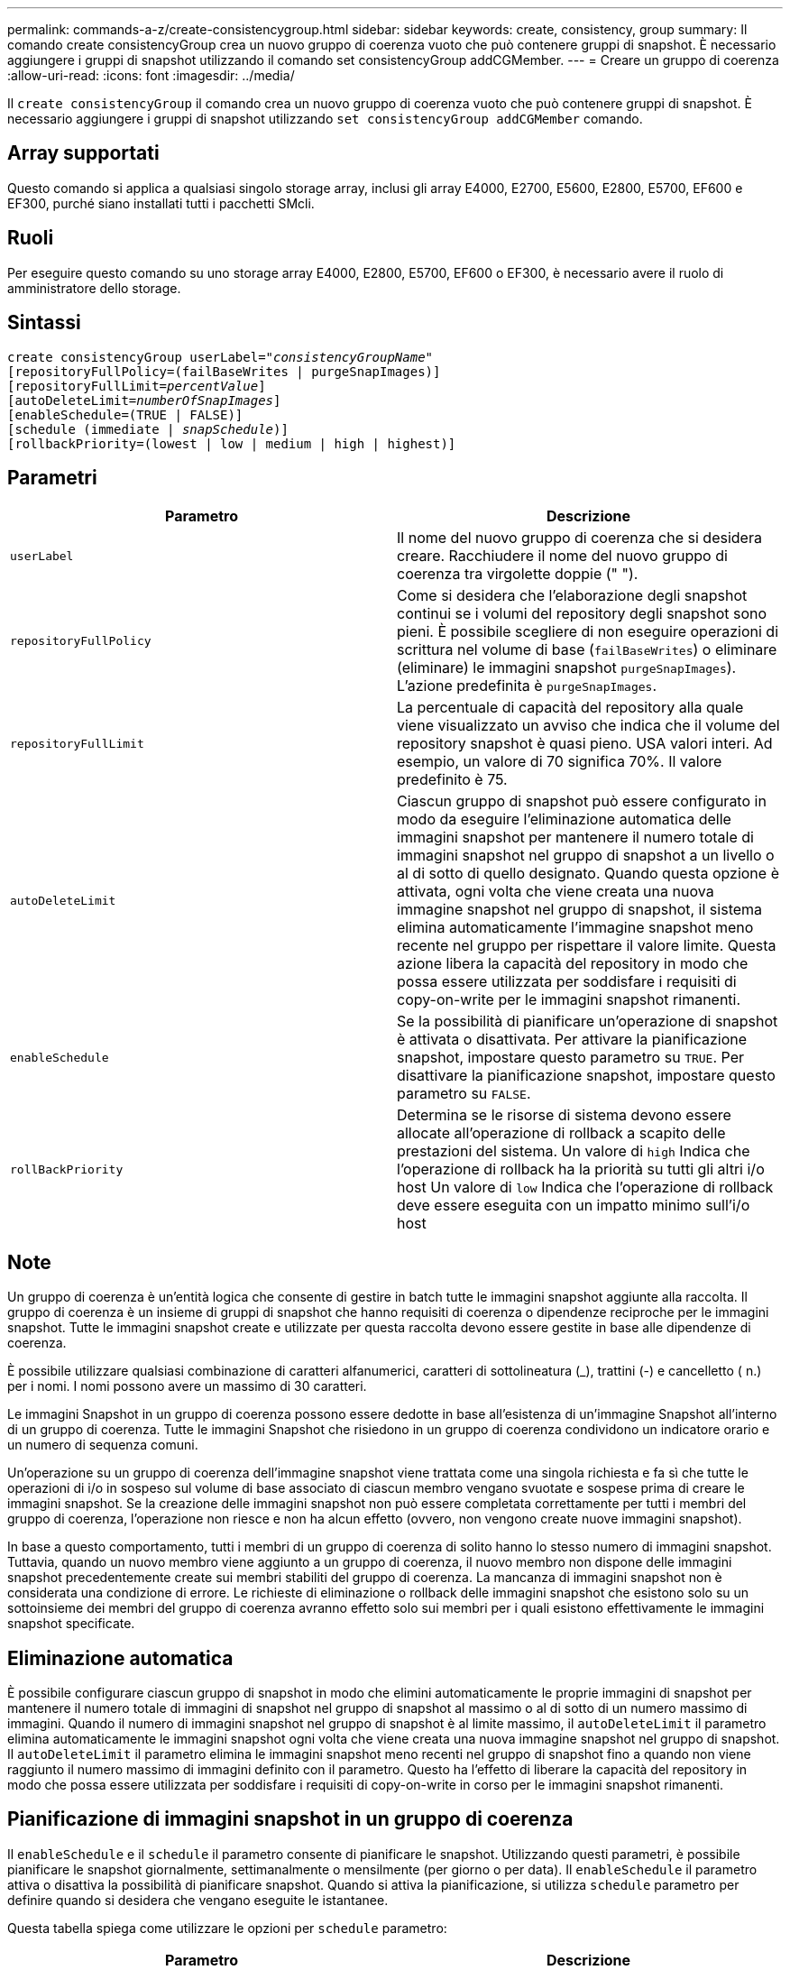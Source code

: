 ---
permalink: commands-a-z/create-consistencygroup.html 
sidebar: sidebar 
keywords: create, consistency, group 
summary: Il comando create consistencyGroup crea un nuovo gruppo di coerenza vuoto che può contenere gruppi di snapshot. È necessario aggiungere i gruppi di snapshot utilizzando il comando set consistencyGroup addCGMember. 
---
= Creare un gruppo di coerenza
:allow-uri-read: 
:icons: font
:imagesdir: ../media/


[role="lead"]
Il `create consistencyGroup` il comando crea un nuovo gruppo di coerenza vuoto che può contenere gruppi di snapshot. È necessario aggiungere i gruppi di snapshot utilizzando `set consistencyGroup addCGMember` comando.



== Array supportati

Questo comando si applica a qualsiasi singolo storage array, inclusi gli array E4000, E2700, E5600, E2800, E5700, EF600 e EF300, purché siano installati tutti i pacchetti SMcli.



== Ruoli

Per eseguire questo comando su uno storage array E4000, E2800, E5700, EF600 o EF300, è necessario avere il ruolo di amministratore dello storage.



== Sintassi

[source, cli, subs="+macros"]
----
create consistencyGroup userLabel=pass:quotes[_"consistencyGroupName"_]
[repositoryFullPolicy=(failBaseWrites | purgeSnapImages)]
[repositoryFullLimit=pass:quotes[_percentValue_]]
[autoDeleteLimit=pass:quotes[_numberOfSnapImages_]]
[enableSchedule=(TRUE | FALSE)]
[schedule (immediate | pass:quotes[_snapSchedule_])]
[rollbackPriority=(lowest | low | medium | high | highest)]
----


== Parametri

|===
| Parametro | Descrizione 


 a| 
`userLabel`
 a| 
Il nome del nuovo gruppo di coerenza che si desidera creare. Racchiudere il nome del nuovo gruppo di coerenza tra virgolette doppie (" ").



 a| 
`repositoryFullPolicy`
 a| 
Come si desidera che l'elaborazione degli snapshot continui se i volumi del repository degli snapshot sono pieni. È possibile scegliere di non eseguire operazioni di scrittura nel volume di base (`failBaseWrites`) o eliminare (eliminare) le immagini snapshot  `purgeSnapImages`). L'azione predefinita è `purgeSnapImages`.



 a| 
`repositoryFullLimit`
 a| 
La percentuale di capacità del repository alla quale viene visualizzato un avviso che indica che il volume del repository snapshot è quasi pieno. USA valori interi. Ad esempio, un valore di 70 significa 70%. Il valore predefinito è 75.



 a| 
`autoDeleteLimit`
 a| 
Ciascun gruppo di snapshot può essere configurato in modo da eseguire l'eliminazione automatica delle immagini snapshot per mantenere il numero totale di immagini snapshot nel gruppo di snapshot a un livello o al di sotto di quello designato. Quando questa opzione è attivata, ogni volta che viene creata una nuova immagine snapshot nel gruppo di snapshot, il sistema elimina automaticamente l'immagine snapshot meno recente nel gruppo per rispettare il valore limite. Questa azione libera la capacità del repository in modo che possa essere utilizzata per soddisfare i requisiti di copy-on-write per le immagini snapshot rimanenti.



 a| 
`enableSchedule`
 a| 
Se la possibilità di pianificare un'operazione di snapshot è attivata o disattivata. Per attivare la pianificazione snapshot, impostare questo parametro su `TRUE`. Per disattivare la pianificazione snapshot, impostare questo parametro su `FALSE`.



 a| 
`rollBackPriority`
 a| 
Determina se le risorse di sistema devono essere allocate all'operazione di rollback a scapito delle prestazioni del sistema. Un valore di `high` Indica che l'operazione di rollback ha la priorità su tutti gli altri i/o host Un valore di `low` Indica che l'operazione di rollback deve essere eseguita con un impatto minimo sull'i/o host

|===


== Note

Un gruppo di coerenza è un'entità logica che consente di gestire in batch tutte le immagini snapshot aggiunte alla raccolta. Il gruppo di coerenza è un insieme di gruppi di snapshot che hanno requisiti di coerenza o dipendenze reciproche per le immagini snapshot. Tutte le immagini snapshot create e utilizzate per questa raccolta devono essere gestite in base alle dipendenze di coerenza.

È possibile utilizzare qualsiasi combinazione di caratteri alfanumerici, caratteri di sottolineatura (_), trattini (-) e cancelletto ( n.) per i nomi. I nomi possono avere un massimo di 30 caratteri.

Le immagini Snapshot in un gruppo di coerenza possono essere dedotte in base all'esistenza di un'immagine Snapshot all'interno di un gruppo di coerenza. Tutte le immagini Snapshot che risiedono in un gruppo di coerenza condividono un indicatore orario e un numero di sequenza comuni.

Un'operazione su un gruppo di coerenza dell'immagine snapshot viene trattata come una singola richiesta e fa sì che tutte le operazioni di i/o in sospeso sul volume di base associato di ciascun membro vengano svuotate e sospese prima di creare le immagini snapshot. Se la creazione delle immagini snapshot non può essere completata correttamente per tutti i membri del gruppo di coerenza, l'operazione non riesce e non ha alcun effetto (ovvero, non vengono create nuove immagini snapshot).

In base a questo comportamento, tutti i membri di un gruppo di coerenza di solito hanno lo stesso numero di immagini snapshot. Tuttavia, quando un nuovo membro viene aggiunto a un gruppo di coerenza, il nuovo membro non dispone delle immagini snapshot precedentemente create sui membri stabiliti del gruppo di coerenza. La mancanza di immagini snapshot non è considerata una condizione di errore. Le richieste di eliminazione o rollback delle immagini snapshot che esistono solo su un sottoinsieme dei membri del gruppo di coerenza avranno effetto solo sui membri per i quali esistono effettivamente le immagini snapshot specificate.



== Eliminazione automatica

È possibile configurare ciascun gruppo di snapshot in modo che elimini automaticamente le proprie immagini di snapshot per mantenere il numero totale di immagini di snapshot nel gruppo di snapshot al massimo o al di sotto di un numero massimo di immagini. Quando il numero di immagini snapshot nel gruppo di snapshot è al limite massimo, il `autoDeleteLimit` il parametro elimina automaticamente le immagini snapshot ogni volta che viene creata una nuova immagine snapshot nel gruppo di snapshot. Il `autoDeleteLimit` il parametro elimina le immagini snapshot meno recenti nel gruppo di snapshot fino a quando non viene raggiunto il numero massimo di immagini definito con il parametro. Questo ha l'effetto di liberare la capacità del repository in modo che possa essere utilizzata per soddisfare i requisiti di copy-on-write in corso per le immagini snapshot rimanenti.



== Pianificazione di immagini snapshot in un gruppo di coerenza

Il `enableSchedule` e il `schedule` il parametro consente di pianificare le snapshot. Utilizzando questi parametri, è possibile pianificare le snapshot giornalmente, settimanalmente o mensilmente (per giorno o per data). Il `enableSchedule` il parametro attiva o disattiva la possibilità di pianificare snapshot. Quando si attiva la pianificazione, si utilizza `schedule` parametro per definire quando si desidera che vengano eseguite le istantanee.

Questa tabella spiega come utilizzare le opzioni per `schedule` parametro:

|===
| Parametro | Descrizione 


 a| 
`schedule`
 a| 
Necessario per specificare i parametri di pianificazione.



 a| 
`immediate`
 a| 
Avviare immediatamente l'operazione. Questo elemento si esclude a vicenda con qualsiasi altro parametro di pianificazione.



 a| 
`enableSchedule`
 a| 
Quando è impostato su `true`, la pianificazione è attivata. Quando è impostato su `false`, la pianificazione è disattivata.

[NOTE]
====
L'impostazione predefinita è `false`.

====


 a| 
`startDate`
 a| 
Una data specifica in cui iniziare l'operazione. Il formato per l'immissione della data è MM:GG:AA. L'impostazione predefinita è la data corrente. Un esempio di questa opzione è `startDate=06:27:11`.



 a| 
`scheduleDay`
 a| 
Il giorno della settimana in cui iniziare l'operazione. Possono essere tutti o uno o più dei seguenti valori:

* `monday`
* `tuesday`
* `wednesday`
* `thursday`
* `friday`
* `saturday`
* `sunday`


[NOTE]
====
Racchiudere il valore tra parentesi. Ad esempio, `scheduleDay=(wednesday)`.

====
È possibile specificare più di un giorno racchiudendo i giorni in un singolo set di parentesi e separando ogni giorno con uno spazio. Ad esempio, `scheduleDay=(monday wednesday friday)`.

[NOTE]
====
Questo parametro non è compatibile con una pianificazione mensile.

====


 a| 
`startTime`
 a| 
L'ora del giorno in cui iniziare l'operazione. Il formato per l'immissione dell'ora è HH:MM, dove HH è l'ora e MM è il minuto che ha superato l'ora. Utilizza un orologio a 24 ore. Ad esempio, le 2:00 del pomeriggio sono le 14:00. Un esempio di questa opzione è `startTime=14:27`.



 a| 
`scheduleInterval`
 a| 
Un intervallo di tempo, espresso in minuti, minimo tra le operazioni. L'intervallo di pianificazione non deve superare le 1440 (24 ore) e deve essere un multiplo di 30.

Un esempio di questa opzione è``scheduleInterval=180``.



 a| 
`endDate`
 a| 
Una data specifica in cui interrompere l'operazione. Il formato per l'immissione della data è MM:GG:AA. Se non si desidera una data di fine, è possibile specificare `noEndDate`. Un esempio di questa opzione è `endDate=11:26:11`.



 a| 
`timesPerDay`
 a| 
Il numero di volte in cui eseguire l'operazione in un giorno. Un esempio di questa opzione è `timesPerDay=4`.



 a| 
`timezone`
 a| 
Specifica il fuso orario da utilizzare per la pianificazione. Può essere specificato in due modi:

* *GMT±HH:MM*
+
L'offset del fuso orario dal GMT. Esempio: `timezone=GMT-06:00`.

* *Stringa di testo*
+
La stringa di testo del fuso orario standard deve essere racchiusa tra virgolette. Esempio:``timezone="America/Chicago"``





 a| 
`scheduleDate`
 a| 
Il giorno del mese in cui eseguire l'operazione. I valori per i giorni sono numerici e nell'intervallo da 1 a 31.

[NOTE]
====
Questo parametro non è compatibile con una pianificazione settimanale.

====
Un esempio di `scheduleDate` l'opzione è `scheduleDate=("15")`.



 a| 
`month`
 a| 
Un mese specifico in cui eseguire l'operazione. I valori per i mesi sono:

* `jan` Gennaio
* `feb` - Febbraio
* `mar` - Marzo
* `apr` – Aprile
* `may` Maggio
* `jun` Giugno
* `jul` Luglio
* `aug` - Agosto
* `sep` Settembre
* `oct` Ottobre
* `nov` - Novembre
* `dec` Dicembre


[NOTE]
====
Racchiudere il valore tra parentesi. Ad esempio, `month=(jan)`.

====
È possibile specificare più di un mese racchiudendo i mesi in una singola serie di parentesi e separando ogni mese con uno spazio. Ad esempio, `month=(jan jul dec)`.

Utilizzare questo parametro con `scheduleDate` parametro per eseguire l'operazione in un giorno specifico del mese.

[NOTE]
====
Questo parametro non è compatibile con una pianificazione settimanale.

====
|===
Questa tabella spiega come utilizzare `timeZone` parametro:

|===
| Nome fuso orario | Offset GMT 


 a| 
`Etc/GMT+12`
 a| 
`GMT-12:00`



 a| 
`Etc/GMT+11`
 a| 
`GMT-11:00`



 a| 
`Pacific/Honolulu`
 a| 
`GMT-10:00`



 a| 
`America/Anchorage`
 a| 
`GMT-09:00`



 a| 
`America/Santa_Isabel`
 a| 
`GMT-08:00`



 a| 
`America/Los_Angeles`
 a| 
`GMT-08:00`



 a| 
`America/Phoenix`
 a| 
`GMT-07:00`



 a| 
`America/Chihuahua`
 a| 
`GMT-07:00`



 a| 
`America/Denver`
 a| 
`GMT-07:00`



 a| 
`America/Guatemala`
 a| 
`GMT-06:00`



 a| 
`America/Chicago`
 a| 
`GMT-06:00`



 a| 
`America/Mexico_City`
 a| 
`GMT-06:00`



 a| 
`America/Regina`
 a| 
`GMT-06:00`



 a| 
`America/Bogota`
 a| 
`GMT-05:00`



 a| 
`America/New_York`
 a| 
`GMT-05:00`



 a| 
`Etc/GMT+5`
 a| 
`GMT-05:00`



 a| 
`America/Caracas`
 a| 
`GMT-04:30`



 a| 
`America/Asuncion`
 a| 
`GMT-04:00`



 a| 
`America/Halifax`
 a| 
`GMT-04:00`



 a| 
`America/Cuiaba`
 a| 
`GMT-04:00`



 a| 
`America/La_Paz`
 a| 
`GMT-04:00`



 a| 
`America/Santiago`
 a| 
`GMT-04:00`



 a| 
`America/St_Johns`
 a| 
`GMT-03:30`



 a| 
`America/Sao_Paulo`
 a| 
`GMT-03:00`



 a| 
`America/Buenos_Aires`
 a| 
`GMT-03:00`



 a| 
`America/Cayenne`
 a| 
`GMT-03:00`



 a| 
`America/Godthab`
 a| 
`GMT-03:00`



 a| 
`America/Montevideo`
 a| 
`GMT-03:00`



 a| 
`Etc/GMT+2`
 a| 
`GMT-02:00`



 a| 
`Atlantic/Azores`
 a| 
`GMT-01:00`



 a| 
`Atlantic/Cape_Verde`
 a| 
`GMT-01:00`



 a| 
`Africa/Casablanca`
 a| 
`GMT`



 a| 
`Etc/GMT`
 a| 
`GMT`



 a| 
`Europe/London`
 a| 
`GMT`



 a| 
`Atlantic/Reykjavik`
 a| 
`GMT`



 a| 
`Europe/Berlin`
 a| 
`GMT+01:00`



 a| 
`Europe/Budapest`
 a| 
`GMT+01:00`



 a| 
`Europe/Paris`
 a| 
`GMT+01:00`



 a| 
`Europe/Warsaw`
 a| 
`GMT+01:00`



 a| 
`Africa/Lagos`
 a| 
`GMT+01:00`



 a| 
`Africa/Windhoek`
 a| 
`GMT+01:00`



 a| 
`Asia/Anman`
 a| 
`GMT+02:00`



 a| 
`Asia/Beirut`
 a| 
`GMT+02:00`



 a| 
`Africa/Cairo`
 a| 
`GMT+02:00`



 a| 
`Asia/Damascus`
 a| 
`GMT+02:00`



 a| 
`Africa/Johannesburg`
 a| 
`GMT+02:00`



 a| 
`Europe/Kiev`
 a| 
`GMT+02:00`



 a| 
`Asia/Jerusalem`
 a| 
`GMT+02:00`



 a| 
`Europe/Istanbul`
 a| 
`GMT+03:00`



 a| 
`Europe/Minsk`
 a| 
`GMT+02:00`



 a| 
`Asia/Baghdad`
 a| 
`GMT+03:00`



 a| 
`Asia/Riyadh`
 a| 
`GMT+03:00`



 a| 
`Africa/Nairobi`
 a| 
`GMT+03:00`



 a| 
`Asia/Tehran`
 a| 
`GMT+03:30`



 a| 
`Europe/Moscow`
 a| 
`GMT+04:00`



 a| 
`Asia/Dubai`
 a| 
`GMT+04:00`



 a| 
`Asia/Baku`
 a| 
`GMT+04:00`



 a| 
`Indian/Mauritius`
 a| 
`GMT+04:00`



 a| 
`Asia/Tbilisi`
 a| 
`GMT+04:00`



 a| 
`Asia/Yerevan`
 a| 
`GMT+04:00`



 a| 
`Asia/Kabul`
 a| 
`GMT+04:30`



 a| 
`Asia/Karachi`
 a| 
`GMT+05:00`



 a| 
`Asia//Tashkent`
 a| 
`GMT+05:00`



 a| 
`Asia/Calcutta`
 a| 
`GMT+05:30`



 a| 
`Asia/Colombo`
 a| 
`GMT+05:30`



 a| 
`Asia/Katmandu`
 a| 
`GMT+05:45`



 a| 
`Asia/Yekaterinburg`
 a| 
`GMT+06:00`



 a| 
`Asia/Almaty`
 a| 
`GMT+06:00`



 a| 
`Asia/Dhaka`
 a| 
`GMT+06:00`



 a| 
`Asia/Rangoon`
 a| 
`GMT+06:30`



 a| 
`Asia/Novosibirsk`
 a| 
`GMT+07:00`



 a| 
`Asia/Bangkok`
 a| 
`GMT+07:00`



 a| 
`Asia/Krasnoyarsk`
 a| 
`GMT+08:00`



 a| 
`Asia/Shanghai`
 a| 
`GMT+08:00`



 a| 
`Asia/Singapore`
 a| 
`GMT+08:00`



 a| 
`Australia/Perth`
 a| 
`GMT+08:00`



 a| 
`Asia/Taipei`
 a| 
`GMT+08:00`



 a| 
`Asia/Ulaanbaatar`
 a| 
`GMT+08:00`



 a| 
`Asia/Irkutsk`
 a| 
`GMT+09:00`



 a| 
`Asia/Tokyo`
 a| 
`GMT+09:00`



 a| 
`Asia/Seoul`
 a| 
`GMT+09:00`



 a| 
`Australia/Adelaide`
 a| 
`GMT+09:30`



 a| 
`Australia/Darwin`
 a| 
`GMT+09:30`



 a| 
`Asia/Yakutsk`
 a| 
`GMT+10:00`



 a| 
`Australia/Brisbane`
 a| 
`GMT+10:00`



 a| 
`Australia/Sydney`
 a| 
`GMT+10:00`



 a| 
`Pacific/Port Moresby`
 a| 
`GMT+10:00`



 a| 
`Australia/Hobart`
 a| 
`GMT+10:00`



 a| 
`Asia/Vladivostok`
 a| 
`GMT+11:00`



 a| 
`Pacific/Guadalcanal`
 a| 
`GMT+11:00`



 a| 
`Pacific/Auckland`
 a| 
`GMT+12:00`



 a| 
`Etc/GMT-12`
 a| 
`GMT+12:00`



 a| 
`Pacific/Fiji`
 a| 
`GMT+12:00`



 a| 
`Asia/Kamchatka`
 a| 
`GMT+12:00`



 a| 
`Pacific/Tongatapu`
 a| 
`GMT+13:00`

|===
La stringa di codice per la definizione di una pianificazione è simile a questi esempi:

[listing]
----
enableSchedule=true schedule startTime=14:27
----
[listing]
----
enableSchedule=true schedule scheduleInterval=180
----
[listing]
----
enableSchedule=true schedule timeZone=GMT-06:00
----
[listing]
----
enableSchedule=true schedule timeZone="America/Chicago"
----
Se si utilizza anche `scheduleInterval` il firmware sceglie tra `timesPerDay` e il `scheduleInterval` selezionando il valore più basso delle due opzioni. Il firmware calcola un valore intero per `scheduleInterval` dividendo 1440 per a. `scheduleInterval` valore dell'opzione impostato. Ad esempio, 1440/180 = 8. Il firmware confronta quindi `timesPerDay` valore intero con il calcolato `scheduleInterval` valore intero e utilizza il valore più piccolo.

Per rimuovere un programma, utilizzare `delete volume` con il `schedule` parametro. Il `delete volume` con il `schedule` il parametro elimina solo la pianificazione, non il volume di snapshot.

Quando si esegue un rollback in un gruppo di coerenza, l'operazione predefinita consiste nel eseguire il rollback di tutti i membri del gruppo di coerenza. Se non è possibile avviare correttamente un rollback per tutti i membri del gruppo di coerenza, il rollback non riesce e non ha alcun effetto. L'immagine snapshot non viene rollback.



== Livello minimo del firmware

7.83

7.86 aggiunge `scheduleDate` e il `month` opzione.

